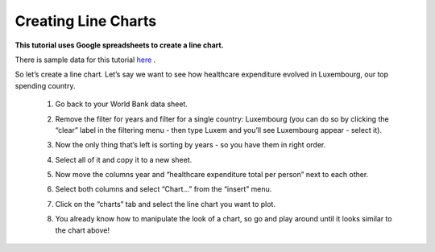 =====================
Creating Line Charts
=====================

**This tutorial uses Google spreadsheets to create a line chart.**

There is sample data for this tutorial `here`_ .

.. _here: http://dump.tentacleriot.eu/wb-gdp-health-life.csv

So let’s create a line chart. Let’s say we want to see how healthcare expenditure evolved in Luxembourg, our top spending country.

 #. Go back to your World Bank data sheet.
 #. Remove the filter for years and filter for a single country: Luxembourg (you can do so by clicking the “clear” label in the filtering menu - then type Luxem and you’ll see Luxembourg appear - select it).
 #. Now the only thing that’s left is sorting by years - so you have them in right order.
 #. Select all of it and copy it to a new sheet.
 #. Now move the columns year and “healthcare expenditure total per person” next to each other.

    .. image:: http://farm9.staticflickr.com/8305/7982104847_5a4be76fc7_o_d.png
 #. Select both columns and select “Chart...” from the “insert” menu.
 #. Click on the “charts” tab and select the line chart you want to plot.

    .. image:: http://farm9.staticflickr.com/8330/8079886985_49583d3d90_o_d.png
 #. You already know how to manipulate the look of a chart, so go and play around until it looks similar to the chart above!

.. raw:: html

  <div class="alert alert-info">Any questions? Got stuck? <a class="btn
  btn-large btn-info" href="http://ask.schoolofdata.org">Ask School of Data!
  </a></div>
